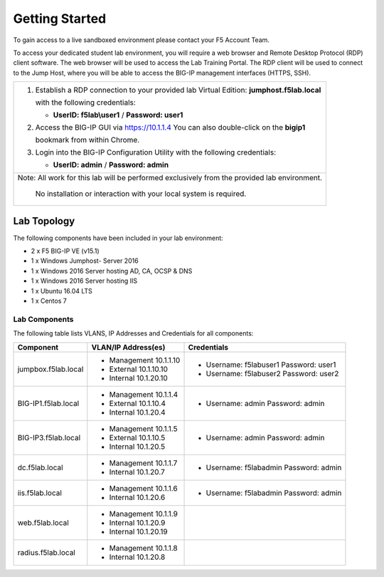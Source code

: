 Getting Started
---------------

To gain access to a live sandboxed environment please contact your F5 Account Team.

To access your dedicated student lab environment, you will require a web browser
and Remote Desktop Protocol (RDP) client software. The web browser will be used to
access the Lab Training Portal. The RDP client will be used to connect to the Jump
Host, where you will be able to access the BIG-IP management interfaces (HTTPS, SSH).

+-----------------------------------------------------------------------------------------------+
| 1. Establish a RDP connection to your provided lab Virtual Edition: **jumphost.f5lab.local**  |
|                                                                                               |
|    with the following credentials:                                                            |
|                                                                                               |
|    - **UserID: f5lab\\user1** / **Password: user1**                                           |
|                                                                                               |
| 2. Access the BIG-IP GUI via https://10.1.1.4  You can also double-click on the **bigip1**    |
|                                                                                               |
|    bookmark from within Chrome.                                                               |
|                                                                                               |
| 3. Login into the BIG-IP Configuration Utility with the following credentials:                |
|                                                                                               |
|    - **UserID: admin** / **Password: admin**                                                  |
|                                                                                               |
+-----------------------------------------------------------------------------------------------+
| Note: All work for this lab will be performed exclusively from the provided lab environment.  |
|                                                                                               |
|       No installation or interaction with your local system is required.                      |
+-----------------------------------------------------------------------------------------------+

Lab Topology
~~~~~~~~~~~~

|image000|  

The following components have been included in your lab environment:

- 2 x F5 BIG-IP VE (v15.1)
- 1 x Windows Jumphost- Server 2016
- 1 x Windows 2016 Server hosting AD, CA, OCSP & DNS
- 1 x Windows 2016 Server hosting IIS
- 1 x Ubuntu 16.04 LTS 
- 1 x Centos 7

Lab Components
^^^^^^^^^^^^^^

The following table lists VLANS, IP Addresses and Credentials for all
components:

+------------------------+-------------------------+-----------------------------------------+
| Component              | VLAN/IP Address(es)     | Credentials                             | 
+========================+=========================+=========================================+
| jumpbox.f5lab.local    | - Management 10.1.1.10  | - Username: f5lab\user1 Password: user1 | 
|                        | - External   10.1.10.10 | - Username: f5lab\user2 Password: user2 | 
|                        | - Internal   10.1.20.10 |                                         |
+------------------------+-------------------------+-----------------------------------------+
| BIG-IP1.f5lab.local    | - Management 10.1.1.4   | - Username: admin Password: admin       | 
|                        | - External   10.1.10.4  |                                         | 
|                        | - Internal   10.1.20.4  |                                         |
+------------------------+-------------------------+-----------------------------------------+
| BIG-IP3.f5lab.local    | - Management 10.1.1.5   | - Username: admin Password: admin       | 
|                        | - External   10.1.10.5  |                                         | 
|                        | - Internal   10.1.20.5  |                                         |
+------------------------+-------------------------+-----------------------------------------+
| dc.f5lab.local         | - Management 10.1.1.7   | - Username: f5lab\admin Password: admin | 
|                        | - Internal   10.1.20.7  |                                         | 
+------------------------+-------------------------+-----------------------------------------+
| iis.f5lab.local        | - Management 10.1.1.6   | - Username: f5lab\admin Password: admin | 
|                        | - Internal   10.1.20.6  |                                         | 
+------------------------+-------------------------+-----------------------------------------+
| web.f5lab.local        | - Management 10.1.1.9   |                                         | 
|                        | - Internal   10.1.20.9  |                                         |
|                        | - Internal   10.1.20.19 |                                         |
+------------------------+-------------------------+-----------------------------------------+
| radius.f5lab.local     | - Management 10.1.1.8   |                                         | 
|                        | - Internal   10.1.20.8  |                                         | 
+------------------------+-------------------------+-----------------------------------------+      

.. |image000| image:: media/image000.png
   :width: 6.96097in
   :height: 4.46512in

